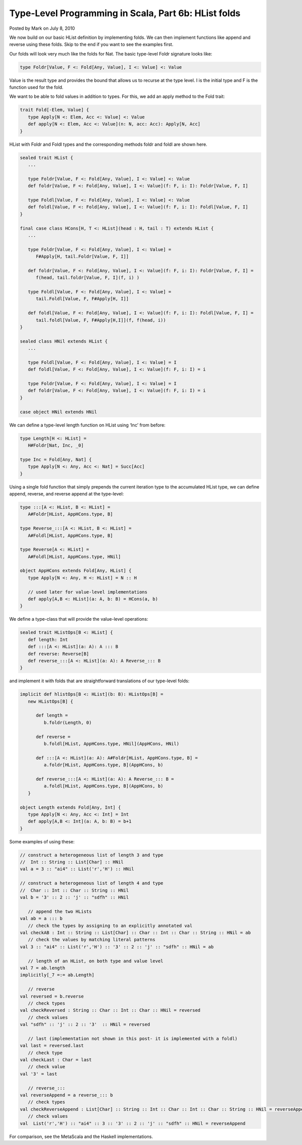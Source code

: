 Type-Level Programming in Scala, Part 6b: HList folds
-------------------------------------------------------------

Posted by Mark on July 8, 2010

We now build on our basic HList definition by implementing folds. We can then implement functions like append and reverse using these folds. Skip to the end if you want to see the examples first.

Our folds will look very much like the folds for Nat. The basic type-level Foldr signature looks like:

.. code-block:: scala

   type Foldr[Value, F <: Fold[Any, Value], I <: Value] <: Value

Value is the result type and provides the bound that allows us to recurse at the type level. I is the initial type and F is the function used for the fold.

We want to be able to fold values in addition to types. For this, we add an apply method to the Fold trait:

.. code-block:: scala

  trait Fold[-Elem, Value] {
     type Apply[N <: Elem, Acc <: Value] <: Value
     def apply[N <: Elem, Acc <: Value](n: N, acc: Acc): Apply[N, Acc]
  }

HList with Foldr and Foldl types and the corresponding methods foldr and foldl are shown here.

.. code-block:: scala

  sealed trait HList {
     ...

     type Foldr[Value, F <: Fold[Any, Value], I <: Value] <: Value
     def foldr[Value, F <: Fold[Any, Value], I <: Value](f: F, i: I): Foldr[Value, F, I]

     type Foldl[Value, F <: Fold[Any, Value], I <: Value] <: Value
     def foldl[Value, F <: Fold[Any, Value], I <: Value](f: F, i: I): Foldl[Value, F, I]
  }

  final case class HCons[H, T <: HList](head : H, tail : T) extends HList {
     ...

     type Foldr[Value, F <: Fold[Any, Value], I <: Value] =
        F#Apply[H, tail.Foldr[Value, F, I]]

     def foldr[Value, F <: Fold[Any, Value], I <: Value](f: F, i: I): Foldr[Value, F, I] =
        f(head, tail.foldr[Value, F, I](f, i) )

     type Foldl[Value, F <: Fold[Any, Value], I <: Value] =
        tail.Foldl[Value, F, F#Apply[H, I]]

     def foldl[Value, F <: Fold[Any, Value], I <: Value](f: F, i: I): Foldl[Value, F, I] =
        tail.foldl[Value, F, F#Apply[H,I]](f, f(head, i))
  }

  sealed class HNil extends HList {
     ...

     type Foldl[Value, F <: Fold[Any, Value], I <: Value] = I
     def foldl[Value, F <: Fold[Any, Value], I <: Value](f: F, i: I) = i

     type Foldr[Value, F <: Fold[Any, Value], I <: Value] = I
     def foldr[Value, F <: Fold[Any, Value], I <: Value](f: F, i: I) = i
  }

  case object HNil extends HNil

We can define a type-level length function on HList using ‘Inc’ from before:

.. code-block:: scala

   type Length[H <: HList] =
      H#Foldr[Nat, Inc, _0]

   type Inc = Fold[Any, Nat] {
      type Apply[N <: Any, Acc <: Nat] = Succ[Acc]
   }

Using a single fold function that simply prepends the current iteration type to the accumulated HList type,
we can define append, reverse, and reverse append at the type-level:

.. code-block:: scala

   type :::[A <: HList, B <: HList] =
      A#Foldr[HList, AppHCons.type, B]

   type Reverse_:::[A <: HList, B <: HList] =
      A#Foldl[HList, AppHCons.type, B]

   type Reverse[A <: HList] =
      A#Foldl[HList, AppHCons.type, HNil]

   object AppHCons extends Fold[Any, HList] {
      type Apply[N <: Any, H <: HList] = N :: H

      // used later for value-level implementations
      def apply[A,B <: HList](a: A, b: B) = HCons(a, b)
   }

We define a type-class that will provide the value-level operations:

.. code-block:: scala

  sealed trait HListOps[B <: HList] {
     def length: Int
     def :::[A <: HList](a: A): A ::: B
     def reverse: Reverse[B]
     def reverse_:::[A <: HList](a: A): A Reverse_::: B
  }

and implement it with folds that are straightforward translations of our type-level folds:

.. code-block:: scala

   implicit def hlistOps[B <: HList](b: B): HListOps[B] =
      new HListOps[B] {

         def length =
            b.foldr(Length, 0)

         def reverse =
            b.foldl[HList, AppHCons.type, HNil](AppHCons, HNil)

         def :::[A <: HList](a: A): A#Foldr[HList, AppHCons.type, B] =
            a.foldr[HList, AppHCons.type, B](AppHCons, b)

         def reverse_:::[A <: HList](a: A): A Reverse_::: B =
            a.foldl[HList, AppHCons.type, B](AppHCons, b)
      }

   object Length extends Fold[Any, Int] {
      type Apply[N <: Any, Acc <: Int] = Int
      def apply[A,B <: Int](a: A, b: B) = b+1
   }

Some examples of using these:

.. code-block:: scala

   // construct a heterogeneous list of length 3 and type
   //  Int :: String :: List[Char] :: HNil
   val a = 3 :: "ai4" :: List('r','H') :: HNil

   // construct a heterogeneous list of length 4 and type
   //  Char :: Int :: Char :: String :: HNil
   val b = '3' :: 2 :: 'j' :: "sdfh" :: HNil

      // append the two HLists
   val ab = a ::: b
      // check the types by assigning to an explicitly annotated val
   val checkAB : Int :: String :: List[Char] :: Char :: Int :: Char :: String :: HNil = ab
      // check the values by matching literal patterns
   val 3 :: "ai4" :: List('r','H') :: '3' :: 2 :: 'j' :: "sdfh" :: HNil = ab

      // length of an HList, on both type and value level
   val 7 = ab.length
   implicitly[_7 =:= ab.Length]

      // reverse
   val reversed = b.reverse
      // check types
   val checkReversed : String :: Char :: Int :: Char :: HNil = reversed
      // check values
   val "sdfh" :: 'j' :: 2 :: '3'  :: HNil = reversed

      // last (implementation not shown in this post- it is implemented with a foldl)
   val last = reversed.last
      // check type
   val checkLast : Char = last
      // check value
   val '3' = last

      // reverse_:::
   val reverseAppend = a reverse_::: b
      // check types
   val checkReverseAppend : List[Char] :: String :: Int :: Char :: Int :: Char :: String :: HNil = reverseAppend
      // check values
   val  List('r','H') :: "ai4" :: 3 :: '3' :: 2 :: 'j' :: "sdfh" :: HNil = reverseAppend


For comparison, see the MetaScala and the Haskell implementations.
